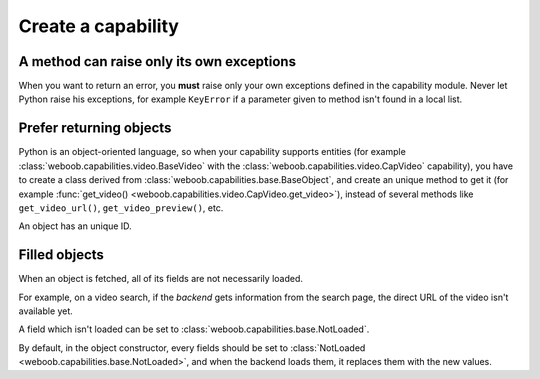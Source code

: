 Create a capability
===================

A method can raise only its own exceptions
^^^^^^^^^^^^^^^^^^^^^^^^^^^^^^^^^^^^^^^^^^

When you want to return an error, you **must** raise only your own exceptions defined in the capability module.
Never let Python raise his exceptions, for example ``KeyError`` if a parameter given to method isn't found in a local
list.

Prefer returning objects
^^^^^^^^^^^^^^^^^^^^^^^^

Python is an object-oriented language, so when your capability supports entities (for example
:class:`weboob.capabilities.video.BaseVideo` with the :class:`weboob.capabilities.video.CapVideo` capability),
you have to create a class derived from :class:`weboob.capabilities.base.BaseObject`, and create an unique method
to get it (for example :func:`get_video() <weboob.capabilities.video.CapVideo.get_video>`), instead of several methods like
``get_video_url()``, ``get_video_preview()``, etc.

An object has an unique ID.

Filled objects
^^^^^^^^^^^^^^

When an object is fetched, all of its fields are not necessarily loaded.

For example, on a video search, if the *backend* gets information from the search page, the direct URL of the video
isn't available yet.

A field which isn't loaded can be set to :class:`weboob.capabilities.base.NotLoaded`.

By default, in the object constructor, every fields should be set to
:class:`NotLoaded <weboob.capabilities.base.NotLoaded>`, and when the backend loads them, it replaces them with
the new values.


